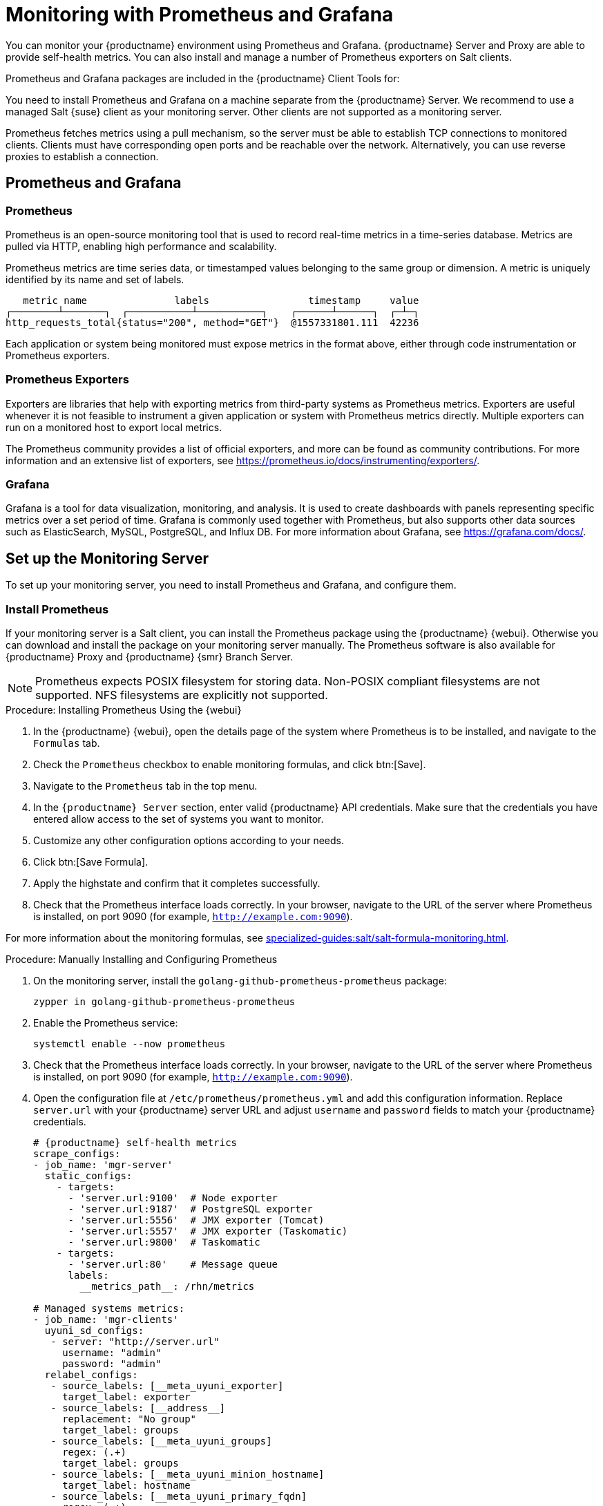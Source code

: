 [[monitoring]]
= Monitoring with Prometheus and Grafana

You can monitor your {productname} environment using Prometheus and Grafana.
{productname} Server and Proxy are able to provide self-health metrics.
You can also install and manage a number of Prometheus exporters on Salt clients.

Prometheus and Grafana packages are included in the {productname} Client Tools for:

ifeval::[{suma-content} == true]

* {sle}{nbsp}12
* {sle}{nbsp}15
* openSUSE Leap 15.x

endif::[]

ifeval::[{uyuni-content} == true]

* {sle}{nbsp}12
* {sle}{nbsp}15
* openSUSE Leap 15.x

endif::[]

You need to install Prometheus and Grafana on a machine separate from the {productname} Server.
We recommend to use a managed Salt {suse} client as your monitoring server.
Other clients are not supported as a monitoring server.

Prometheus fetches metrics using a pull mechanism, so the server must be able to establish TCP connections to monitored clients.
Clients must have corresponding open ports and be reachable over the network.
Alternatively, you can use reverse proxies to establish a connection.


ifeval::[{suma-content} == true]
[NOTE]
====
You must have a monitoring add-on subscription for each client you want to monitor.
Visit the {scc} to manage your {productname} subscriptions.
====
endif::[]



== Prometheus and Grafana


=== Prometheus

Prometheus is an open-source monitoring tool that is used to record real-time metrics in a time-series database.
Metrics are pulled via HTTP, enabling high performance and scalability.

Prometheus metrics are time series data, or timestamped values belonging to the same group or dimension.
A metric is uniquely identified by its name and set of labels.

// TODO:: This should be an actual image.

----
   metric name               labels                 timestamp     value
┌────────┴───────┐  ┌───────────┴───────────┐    ┌──────┴──────┐  ┌─┴─┐
http_requests_total{status="200", method="GET"}  @1557331801.111  42236
----

Each application or system being monitored must expose metrics in the format above, either through code instrumentation or Prometheus exporters.


=== Prometheus Exporters

Exporters are libraries that help with exporting metrics from third-party systems as Prometheus metrics.
Exporters are useful whenever it is not feasible to instrument a given application or system with Prometheus metrics directly.
Multiple exporters can run on a monitored host to export local metrics.

The Prometheus community provides a list of official exporters, and more can be found as community contributions.
For more information and an extensive list of exporters, see https://prometheus.io/docs/instrumenting/exporters/.


=== Grafana

Grafana is a tool for data visualization, monitoring, and analysis.
It is used to create dashboards with panels representing specific metrics over a set period of time.
Grafana is commonly used together with Prometheus, but also supports other data sources such as ElasticSearch, MySQL, PostgreSQL, and Influx DB.
For more information about Grafana, see https://grafana.com/docs/.



== Set up the Monitoring Server

To set up your monitoring server, you need to install Prometheus and Grafana, and configure them.



=== Install Prometheus

If your monitoring server is a Salt client, you can install the Prometheus package using the {productname} {webui}.
Otherwise you can download and install the package on your monitoring server manually.
The Prometheus software is also available for {productname} Proxy and {productname} {smr} Branch Server.

[NOTE]
====
Prometheus expects POSIX filesystem for storing data.
Non-POSIX compliant filesystems are not supported.
NFS filesystems are explicitly not supported.
====

.Procedure: Installing Prometheus Using the {webui}
. In the {productname} {webui}, open the details page of the system where Prometheus is to be installed, and navigate to the [guimenu]``Formulas`` tab.
. Check the [guimenu]``Prometheus`` checkbox to enable  monitoring formulas, and click btn:[Save].
. Navigate to the ``Prometheus`` tab in the top menu.
. In the ``{productname} Server`` section, enter valid {productname} API credentials.
    Make sure that the credentials you have entered allow access to the set of systems you want to monitor.
. Customize any other configuration options according to your needs.
. Click btn:[Save Formula].
. Apply the highstate and confirm that it completes successfully.
. Check that the Prometheus interface loads correctly. In your browser, navigate to the URL of the server where Prometheus is installed, on port 9090 (for example, [literal]``http://example.com:9090``).

For more information about the monitoring formulas, see xref:specialized-guides:salt/salt-formula-monitoring.adoc[].



.Procedure: Manually Installing and Configuring Prometheus
. On the monitoring server, install the [package]``golang-github-prometheus-prometheus`` package:
+
----
zypper in golang-github-prometheus-prometheus
----
. Enable the Prometheus service:
+
----
systemctl enable --now prometheus
----
. Check that the Prometheus interface loads correctly.
    In your browser, navigate to the URL of the server where Prometheus is installed, on port 9090 (for example, [literal]``http://example.com:9090``).
. Open the configuration file at [path]``/etc/prometheus/prometheus.yml`` and add this configuration information.
    Replace `server.url` with your {productname} server URL and adjust `username` and `password` fields to match your {productname} credentials.
+
----
# {productname} self-health metrics
scrape_configs:
- job_name: 'mgr-server'
  static_configs:
    - targets:
      - 'server.url:9100'  # Node exporter
      - 'server.url:9187'  # PostgreSQL exporter
      - 'server.url:5556'  # JMX exporter (Tomcat)
      - 'server.url:5557'  # JMX exporter (Taskomatic)
      - 'server.url:9800'  # Taskomatic
    - targets:
      - 'server.url:80'    # Message queue
      labels:
        __metrics_path__: /rhn/metrics

# Managed systems metrics:
- job_name: 'mgr-clients'
  uyuni_sd_configs:
   - server: "http://server.url"
     username: "admin"
     password: "admin"
  relabel_configs:
   - source_labels: [__meta_uyuni_exporter]
     target_label: exporter
   - source_labels: [__address__]
     replacement: "No group"
     target_label: groups
   - source_labels: [__meta_uyuni_groups]
     regex: (.+)
     target_label: groups
   - source_labels: [__meta_uyuni_minion_hostname]
     target_label: hostname
   - source_labels: [__meta_uyuni_primary_fqdn]
     regex: (.+)
     target_label: hostname
   - source_labels: [hostname, __address__]
     regex: (.*);.*:(.*)
     replacement: ${1}:${2}
     target_label: __address__
   - source_labels: [__meta_uyuni_metrics_path]
     regex: (.+)
     target_label: __metrics_path__
   - source_labels: [__meta_uyuni_proxy_module]
     target_label: __param_module
   - source_labels: [__meta_uyuni_scheme]
     target_label: __scheme__
----
. Save the configuration file.
. Restart the Prometheus service:
+
----
systemctl restart prometheus
----

For more information about the Prometheus configuration options, see the official Prometheus documentation at https://prometheus.io/docs/prometheus/latest/configuration/configuration/



=== Install Grafana

If your monitoring server is a Salt client, you can install the Grafana package using the {productname} {webui}.
Otherwise you can download and install the package on your monitoring server manually.

[NOTE]
====
Grafana is not available on {productname} Proxy.
====

.Procedure: Installing Grafana Using the {webui}
. In the {productname} {webui}, open the details page of the system where Grafana is to be installed, and navigate to the [guimenu]``Formulas`` tab.
. Check the [guimenu]``Grafana`` checkbox to enable  monitoring formulas, and click btn:[Save].
. Navigate to the ``Grafana`` tab in the top menu.
. In the ``Enable and configure Grafana`` section, enter the admin credentials you want to use to log in Grafana.
. On the ``Datasources`` section, make sure that the Prometheus URL field points to the system where Prometheus is running.
. Customize any other configuration options according to your needs.
. Click btn:[Save Formula].
. Apply the highstate and confirm that it completes successfully.
. Check that the Grafana interface is loading correctly. In your browser, navigate to the URL of the server where Grafana is installed, on port 3000 (for example, [literal]``http://example.com:3000``).

[NOTE]
====
{productname} provides pre-built dashboards for server self-health, basic client monitoring, and more.
You can choose which dashboards to provision in the formula configuration page.
====

For more information about the monitoring formulas, see xref:specialized-guides:salt/salt-formula-monitoring.adoc[].


.Procedure: Manually Installing Grafana

. Install the [package]``grafana`` package:
+
----
zypper in grafana
----
. Enable the Grafana service:
+
----
systemctl enable --now grafana-server
----
. In your browser, navigate to the URL of the server where Grafana is installed, on port 3000 (for example, [literal]``http://example.com:3000``).
. On the login page, enter ``admin`` for username and password.
. Click btn:[Log in]. 
    If login is successful, then you will see a prompt to change the password.
. Click btn:[OK] on the prompt, then change your password.
. Move your cursor to the cog icon on the side menu which will show the configuration options.
+
image::grafana_sidemenu_datasource.png[scaledwidth=40%]

. Click btn:[Data sources].
. Click btn:[Add data source] to see a list of all supported data sources.
. Choose the Prometheus data source.
. Make sure to specify the correct URL of the Prometheus server.
. Click btn:[Save & test].
. To import a dashboard click the btn:[+] icon in the side menu, and then click btn:[Import].
. For {productname} server overview load the dashboard ID: ``17569``.
. For {productname} clients overview load the dashboard ID: ``17570``.
+
image::monitoring_grafana_example.png[scaledwidth=80%]

For more information on how to manually install and configure Grafana, see https://grafana.com/docs.

For more information about the monitoring formulas with forms, see xref:specialized-guides:salt/salt-formula-monitoring.adoc[].



== Configure {productname} Monitoring

With {productname}{nbsp}4 and higher, you can enable the server to expose Prometheus self-health metrics, and also install and configure exporters on client systems.



=== Server Self Monitoring

The Server self-health metrics cover hardware, operating system and {productname} internals.
These metrics are made available by instrumentation of the Java application, combined with Prometheus exporters.

These exporter packages are shipped with {productname} Server:

* Node exporter: [systemitem]``golang-github-prometheus-node_exporter``.
    See https://github.com/prometheus/node_exporter.
* PostgreSQL exporter: [systemitem]``prometheus-postgres_exporter``.
    See https://github.com/wrouesnel/postgres_exporter.
* JMX exporter: [systemitem]``prometheus-jmx_exporter``.
    See https://github.com/prometheus/jmx_exporter.
* Apache exporter: [systemitem]``golang-github-lusitaniae-apache_exporter``.
    See https://github.com/Lusitaniae/apache_exporter.

These exporter packages are shipped with {productname} Proxy:

* Node exporter: [systemitem]``golang-github-prometheus-node_exporter``.
    See https://github.com/prometheus/node_exporter.
* Squid exporter: [systemitem]``golang-github-boynux-squid_exporter``.
    See https://github.com/boynux/squid-exporter.

The exporter packages are pre-installed in {productname} Server and Proxy, but their respective systemd daemons are disabled by default.



.Procedure: Enabling Self Monitoring

. In the {productname} {webui}, navigate to menu:Admin[Manager Configuration > Monitoring].
. Click btn:[Enable services].
. Restart Tomcat and Taskomatic.
. Navigate to the URL of your Prometheus server, on port 9090 (for example, [literal]``http://example.com:9090``)
. In the Prometheus UI, navigate to menu:[Status > Targets] and confirm that all the endpoints on the ``mgr-server`` group are up.
. If you have also installed Grafana with the {webui}, the server insights are visible on the {productname} Server dashboard.

image::monitoring_enable_services.png[scaledwidth=80%]

[IMPORTANT]
====
Only server self-health monitoring can be enabled using the {webui}.
Metrics for a proxy are not automatically collected by Prometheus.
To enable self-health monitoring on a proxy, you need to manually install exporters and enable them.
====

Following relevant metrics are collected on the {productname} Server.

.PostgreSQL exporter (port 9187)
[cols="45,10,45"]
|===
|Metric |Type | Description

|pg_stat_database_tup_fetched
|counter
|Number of rows fetched by queries

|pg_stat_database_tup_inserted
|counter
|Number of rows inserted by queries

|pg_stat_database_tup_updated
|counter
|Number of rows updated by queries

|pg_stat_database_tup_deleted
|counter
|Number of rows deleted by queries

|mgr_serveractions_completed
|gauge
|Number of completed actions

|mgr_serveractions_failed
|gauge
|Number of failed actions

|mgr_serveractions_picked_up
|gauge
|Number of picked-up actions

|mgr_serveractions_queued
|gauge
|Number of queued actions
|===

.JMX exporter (Tomcat port 5556, Taskomatic port 5557)
[cols="45,10,45"]
|===
|Metric |Type | Description

|java_lang_Threading_ThreadCount
|gauge
|Number of active threads

|java_lang_Memory_HeapMemoryUsage_used
|gauge
|Current heap memory usage
|===

.Server Message Queue (port 80)
[cols="45,10,45"]
|===
|Metric |Type | Description

|message_queue_thread_pool_threads
|counter
|Number of message queue threads ever created

|message_queue_thread_pool_threads_active
|gauge
|Number of currently active message queue threads

|message_queue_thread_pool_task_count
|counter
|Number of tasks ever submitted

|message_queue_thread_pool_completed_task_count
|counter
|Number of tasks ever completed
|===

.Taskomatic Scheduler (port 9800)
[cols="45,10,45"]
|===
|Metric |Type | Description

|taskomatic_scheduler_threads
|counter
|Number of scheduler threads ever created

|taskomatic_scheduler_threads_active
|gauge
|Number of currently active scheduler threads

|taskomatic_scheduler_completed_task_count
|counter
|Number of tasks ever completed
|===


=== Monitoring Managed Systems

Prometheus metrics exporters can be installed and configured on Salt clients using formulas.
The packages are available from the {productname} client tools channels, and can be enabled and configured directly in the {productname} {webui}.

These exporters can be installed on managed systems:

* Node exporter: [systemitem]``golang-github-prometheus-node_exporter``.
    See https://github.com/prometheus/node_exporter.
* PostgreSQL exporter: [systemitem]``prometheus-postgres_exporter``.
    See https://github.com/wrouesnel/postgres_exporter.
* Apache exporter: [systemitem]``golang-github-lusitaniae-apache_exporter``.
    See https://github.com/Lusitaniae/apache_exporter.

When you have the exporters installed and configured, you can start using Prometheus to collect metrics from monitored systems.
If you have configured your monitoring server with the {webui}, metrics collection happens automatically.



.Procedure: Configuring Prometheus Exporters on a Client

. In the {productname} {webui}, open the details page of the client to be monitored, and navigate to the menu:Formulas tab.
. Check the [guimenu]``Enabled`` checkbox on the ``Prometheus Exporters`` formula.
. Click btn:[Save].
. Navigate to the menu:Formulas[Prometheus Exporters] tab.
. Select the exporters you want to enable and customize arguments according to your needs.
    The [guimenu]``Address`` field accepts either a port number preceded by a colon (``:9100``), or a fully resolvable address (``example:9100``).
. Click btn:[Save Formula].
. Apply the highstate.

image::monitoring_configure_formula.png[scaledwidth=80%]

[NOTE]
====
Monitoring formulas can also be configured for System Groups, by applying the same configuration used for individual systems inside the corresponding group.
====

// The WebUI says that we describe the available arguments in the exporters formula, but I don't see it. Might be best to put it in the Salt Guide, then xref from here. --LKB 2020-08-11

For more information about the monitoring formulas, see xref:specialized-guides:salt/salt-formula-monitoring.adoc[].


=== Change Grafana Password

To change the Grafana password follow the steps described in the Grafana documentation:

* https://grafana.com/docs/grafana/latest/administration/user-management/user-preferences/#change-your-grafana-password

In case you have lost the Grafana administrator password you can reset it as [literal]``root`` with the following command:
----
grafana-cli --configOverrides cfg:default.paths.data=/var/lib/grafana --homepath /usr/share/grafana admin reset-admin-password <new_password>
----


== Network Boundaries

Prometheus fetches metrics using a pull mechanism, so the server must be able to establish TCP connections to monitored clients.
By default, Prometheus uses these ports:

* Node exporter: 9100
* PostgreSQL exporter: 9187
* Apache exporter: 9117

Additionally, if you are running the alert manager on a different host than where you run Prometheus, you also need to open port 9093.

For clients installed on cloud instances, you can add the required ports to a security group that has access to the monitoring server.

Alternatively, you can deploy a Prometheus instance in the exporters' local network, and configure federation.
This allows the main monitoring server to scrape the time series from the local Prometheus instance.
If you use this method, you only need to open the Prometheus API port, which is 9090.

For more information on Prometheus federation, see https://prometheus.io/docs/prometheus/latest/federation/.

You can also proxy requests through the network boundary.
Tools like PushProx deploy a proxy and a client on both sides of the network barrier and allow Prometheus to work across network topologies such as NAT.

For more information on PushProx, see https://github.com/RobustPerception/PushProx.



=== Reverse Proxy Setup

Prometheus fetches metrics using a pull mechanism, so the server must be able to establish TCP connections to each exporter on the monitored clients.
To simplify your firewall configuration, you can use reverse proxy for your exporters to expose all metrics on a single port.

// Probably a diagram here. --LKB 2020-08-11



.Procedure: Installing Prometheus Exporters with Reverse Proxy
. In the {productname} {webui}, open the details page of the system to be monitored, and navigate to the [guimenu]``Formulas`` tab.
. Check the [guimenu]``Prometheus Exporters`` checkbox to enable the exporters formula, and click btn:[Save].
. Navigate to the ``Prometheus Exporters`` tab in the top menu.
. Check the [guimenu]``Enable reverse proxy`` option, and enter a valid reverse proxy port number.
    For example, ``9999``.
. Customize the other exporters according to your needs.
. Click btn:[Save Formula].
. Apply the highstate and confirm that it completes successfully.

For more information about the monitoring formulas, see xref:specialized-guides:salt/salt-formula-monitoring.adoc[].



== Security

Prometheus server and Prometheus node exporter offer a built-in mechanism to secure their endpoints with TLS encryption and authentication.
{productname} {webui} simplifies the configuration of all involved components. The TLS certificates have to be provided and deployed by the user.
{productname} offers enabling the following security model:

* Node exporter: TLS encryption and client certificate based authentication
* Prometheus: TLS encryption and basic authentication

For more information about configuring all available options, see xref:specialized-guides:salt/salt-formula-monitoring.adoc[].

=== Generating TLS certificates

By default, {productname} does not provide any certificates for securing monitoring configuration.
For providing security, you can generate or import custom certificates, self-signed or signed by a third party certificate authority (CA).

This section demonstrates how to generate client/server certificates for Prometheus and Node exporter minions self-signed with SUSE Manager CA.

.Procedure: Creating server/client TLS certificate

. On the {productname} Server, at the command prompt, run following command:
+
----
rhn-ssl-tool --gen-server --dir="/root/ssl-build" --set-country="COUNTRY" \
--set-state="STATE" --set-city="CITY" --set-org="ORGANIZATION" \
--set-org-unit="ORGANIZATION UNIT" --set-email="name@example.com" \
--set-hostname="minion.example.com" --set-cname="minion.example.com" --no-rpm
----
Ensure that the [systemitem]``set-cname`` parameter is the fully qualified domain name (FQDN) of your Salt client.
You can use the the [systemitem]``set-cname`` parameter multiple times if you require multiple aliases.

. Copy ``server.crt`` and ``server.key`` files to the Salt minion and provide read access for ``prometheus`` user.
